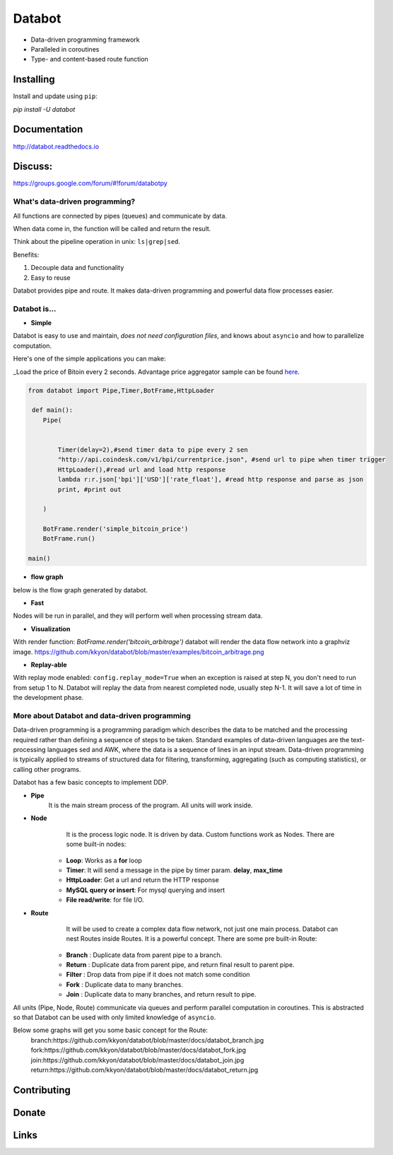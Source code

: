 =======
Databot
=======

* Data-driven programming framework
* Paralleled in coroutines
* Type- and content-based route function


Installing
----------

Install and update using ``pip``:

`pip install -U databot`

Documentation
------------

http://databot.readthedocs.io

Discuss:
-------
https://groups.google.com/forum/#!forum/databotpy


What's data-driven programming?
===============================

All functions are connected by pipes (queues) and communicate by data.  

When data come in, the function will be called and return the result.

Think about the pipeline operation in unix: ``ls|grep|sed``.

Benefits:

#. Decouple data and functionality
#. Easy to reuse 

Databot provides pipe and route. It makes data-driven programming and powerful data flow processes easier.


Databot is...
=============

- **Simple**

Databot is easy to use and maintain, *does not need configuration files*, and knows about ``asyncio`` and how to parallelize computation.

Here's one of the simple applications you can make:

_Load the price of Bitoin every 2 seconds. Advantage price aggregator sample can be found `here <https://github.com/kkyon/databot/tree/master/examples>`_.


.. code-block:: python

    from databot import Pipe,Timer,BotFrame,HttpLoader

     def main():
        Pipe(


            Timer(delay=2),#send timer data to pipe every 2 sen
            "http://api.coindesk.com/v1/bpi/currentprice.json", #send url to pipe when timer trigger
            HttpLoader(),#read url and load http response
            lambda r:r.json['bpi']['USD']['rate_float'], #read http response and parse as json
            print, #print out

        )

        BotFrame.render('simple_bitcoin_price')
        BotFrame.run()

    main()


- **flow graph**
below is the flow graph generated by databot.

.. image:: https://github.com/kkyon/databot/raw/master/examples/simple_bitcoin_price.png
   :align: center
   :width: 400
   :alt: simple_bitcoin_price

- **Fast**
Nodes will be run in parallel, and they will perform well when processing stream data.


- **Visualization**

With render function:
`BotFrame.render('bitcoin_arbitrage')` 
databot will render the data flow network into a graphviz image. 
https://github.com/kkyon/databot/blob/master/examples/bitcoin_arbitrage.png

- **Replay-able**

With replay mode enabled:
``config.replay_mode=True``
when an exception is raised at step N, you don't need to run from setup 1 to N.
Databot will replay the data from nearest completed node, usually step N-1.
It will save a lot of time in the development phase.


More about Databot and data-driven programming
===============

Data-driven programming is a programming paradigm which describes the data to be matched and the processing required rather than defining a sequence of steps to be taken.
Standard examples of data-driven languages are the text-processing languages sed and AWK, where the data is a sequence of lines in an input stream.
Data-driven programming is typically applied to streams of structured data for filtering, transforming, aggregating (such as computing statistics), or calling other programs.

Databot has a few basic concepts to implement DDP.

- **Pipe**
   It is the main stream process of the program. All units will work inside.
- **Node**
        It is the process logic node. It is driven by data. Custom functions work as Nodes.
        There are some built-in nodes:
   * **Loop**: Works as a **for** loop
   * **Timer**: It will send a message in the pipe by timer param. **delay**, **max_time**
   * **HttpLoader**: Get a url and return the HTTP response
   * **MySQL query or insert**: For mysql querying and insert
   * **File read/write**: for file I/O.
- **Route**
        It will be used to create a complex data flow network, not just one main process. Databot can nest Routes inside Routes.
        It is a powerful concept.
        There are some pre built-in Route:
    * **Branch** : Duplicate data from parent pipe to a branch.
    * **Return** : Duplicate data from parent pipe, and return final result to parent pipe.
    * **Filter** : Drop data from pipe if it does not match some condition
    * **Fork** : Duplicate data to many branches.
    * **Join** : Duplicate data to many branches, and return result to pipe.

All units (Pipe, Node, Route) communicate via queues and perform parallel computation in coroutines.
This is abstracted so that Databot can be used with only limited knowledge of ``asyncio``.

Below some graphs will get you some basic concept for the Route:
      branch:https://github.com/kkyon/databot/blob/master/docs/databot_branch.jpg
      fork:https://github.com/kkyon/databot/blob/master/docs/databot_fork.jpg
      join:https://github.com/kkyon/databot/blob/master/docs/databot_join.jpg
      return:https://github.com/kkyon/databot/blob/master/docs/databot_return.jpg
      

Contributing
------------


Donate
------


Links
-----
